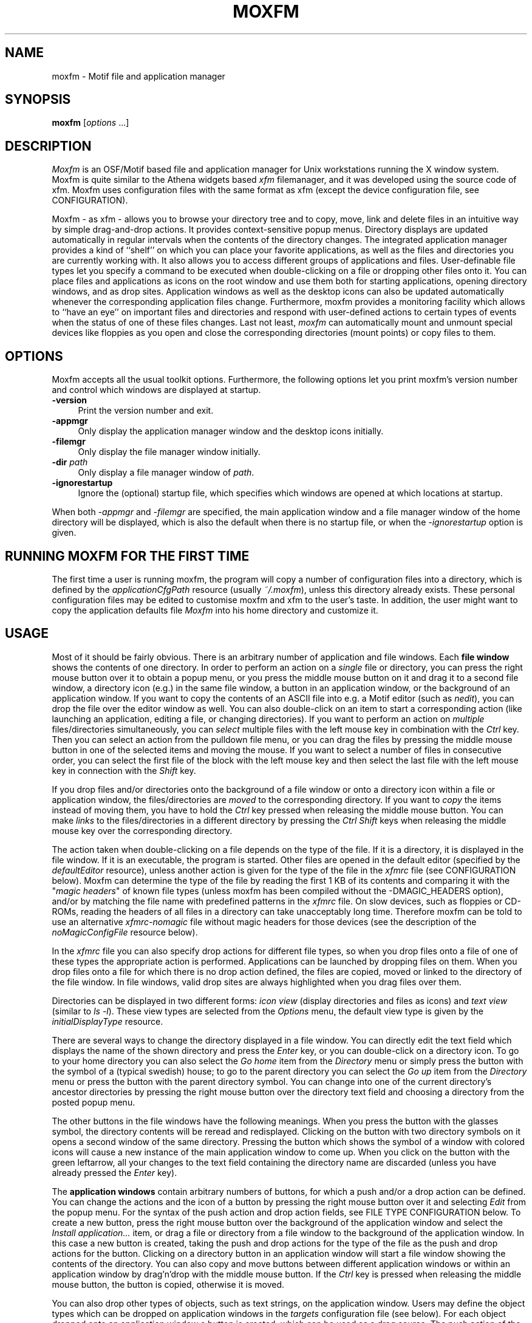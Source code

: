 .TH MOXFM 1 "January 1996" "X Version 11"
.SH NAME
moxfm \- Motif file and application manager

.SH SYNOPSIS
.B moxfm
[\fIoptions\fP ...]
.sp
.SH DESCRIPTION
\fIMoxfm\fP is an OSF/Motif based file and application manager for Unix
workstations running the X window system. Moxfm is quite similar to the
Athena widgets based \fIxfm\fP filemanager, and it was developed using
the source code of xfm. Moxfm uses configuration files with the same
format as xfm (except the device configuration file, see CONFIGURATION).

Moxfm \- as xfm \- allows you to browse your directory tree and to copy, move,
link and delete files in an intuitive way by simple drag-and-drop actions. It
provides context-sensitive popup menus. Directory displays are updated
automatically in regular intervals when the contents of the directory
changes. The integrated application manager provides a kind of ``shelf'' on
which you can place your favorite applications, as well as the files and
directories you are currently working with. It also allows you to access
different groups of applications and files. User-definable file types let you
specify a command to be executed when double-clicking on a file or dropping
other files onto it. You can place files and applications as icons on the root
window and use them both for starting applications, opening directory windows,
and as drop sites. Application windows as well as the desktop icons can also
be updated automatically whenever the corresponding application files
change. Furthermore, moxfm provides a monitoring facility which allows to
``have an eye'' on important files and directories and respond with
user-defined actions to certain types of events when the status of one of
these files changes. Last not least, \fImoxfm\fP can automatically mount and
unmount special devices like floppies as you open and close the corresponding
directories (mount points) or copy files to them.

.SH "OPTIONS"
Moxfm accepts all the usual toolkit options. Furthermore, the following
options let you print moxfm's version number and control which windows
are displayed at startup.
.TP 4
.B \-version
Print the version number and exit.
.TP 4
.B \-appmgr
Only display the application manager window and the desktop icons initially.
.TP 4
.B \-filemgr
Only display the file manager window initially. 
.TP 4
.B \-dir \fIpath\fP
Only display a file manager window of \fIpath\fP.
.TP 4
.B \-ignorestartup
Ignore the (optional) startup file, which specifies which windows are opened
at which locations at startup.
.PP
When both \fI-appmgr\fP and \fI-filemgr\fP are specified, the main application
window and a file manager window of the home directory will be displayed,
which is also the default when there is no startup file, or when the
\fI-ignorestartup\fP option is given.
.SH "RUNNING MOXFM FOR THE FIRST TIME"
The first time a user is running moxfm, the program will copy a number of
configuration files into a directory, which is defined by the
\fIapplicationCfgPath\fP resource (usually \fI~/.moxfm\fP), unless this
directory already exists.  These personal configuration files may be edited to
customise moxfm and xfm to the user's taste. In addition, the user might want
to copy the application defaults file \fIMoxfm\fP into his home directory and
customize it.
.SH "USAGE"
Most of it should be fairly obvious. There is an arbitrary number of
application and file windows. Each
.B file window
shows the contents of one directory. In order to perform an action on a
\fIsingle\fP file or directory, you can press the right mouse button over it
to obtain a popup menu, or you press the middle mouse button on it and drag it
to a second file window, a directory icon (e.g.) in the same file window, a
button in an application window, or the background of an application
window. If you want to copy the contents of an ASCII file into e.g. a Motif
editor (such as \fInedit\fP), you can drop the file over the editor window as
well. You can also double-click on an item to start a corresponding action
(like launching an application, editing a file, or changing directories). If
you want to perform an action on \fImultiple\fP files/directories
simultaneously, you can \fIselect\fP multiple files with the left mouse key in
combination with the \fICtrl\fP key. Then you can select an action from the
pulldown file menu, or you can drag the files by pressing the middle mouse
button in one of the selected items and moving the mouse. If you want to
select a number of files in consecutive order, you can select the first file
of the block with the left mouse key and then select the last file with the
left mouse key in connection with the \fIShift\fP key.
.PP
If you drop files and/or directories onto the background of a file window or
onto a directory icon within a file or application window, the
files/directories are \fImoved\fP to the corresponding directory. If you want
to \fIcopy\fP the items instead of moving them, you have to hold the
\fICtrl\fP key pressed when releasing the middle mouse button. You can make
\fIlinks\fP to the files/directories in a different directory by pressing the
\fICtrl Shift\fP keys when releasing the middle mouse key over the
corresponding directory.
.PP
The action taken when double-clicking on a file depends on the type of the
file. If it is a directory, it is displayed in the file window. If it is an
executable, the program is started. Other files are opened in the default
editor (specified by the \fIdefaultEditor\fP resource), unless another action
is given for the type of the file in the \fIxfmrc\fP file (see CONFIGURATION
below).  Moxfm can determine the type of the file by reading the first 1 KB of
its contents and comparing it with the "\fImagic headers\fP" of known file
types (unless moxfm has been compiled without the -DMAGIC_HEADERS option),
and/or by matching the file name with predefined patterns in the \fIxfmrc\fP
file. On slow devices, such as floppies or CD-ROMs, reading the headers of all
files in a directory can take unacceptably long time. Therefore moxfm can be
told to use an alternative \fIxfmrc-nomagic\fP file without magic headers for
those devices (see the description of the \fInoMagicConfigFile\fP resource
below).
.PP
In the \fIxfmrc\fP file you can also specify drop actions for different file
types, so when you drop files onto a file of one of these types the
appropriate action is performed. Applications can be launched by dropping
files on them.  When you drop files onto a file for which there is no drop
action defined, the files are copied, moved or linked to the directory of the
file window. In file windows, valid drop sites are always highlighted when you
drag files over them.
.PP
Directories can be displayed in two different forms: \fIicon view\fP (display
directories and files as icons) and \fItext view\fP (similar to \fIls -l\fP).
These view types are selected from the \fIOptions\fP menu, the default view
type is given by the \fIinitialDisplayType\fP resource.
.PP
There are several ways to change the directory displayed in a file window. You
can directly edit the text field which displays the name of the shown
directory and press the \fIEnter\fP key, or you can double-click on a
directory icon.  To go to your home directory you can also select the \fIGo
home\fP item from the \fIDirectory\fP menu or simply press the button with the
symbol of a (typical swedish) house; to go to the parent directory you can
select the \fIGo up\fP item from the \fIDirectory\fP menu or press the button
with the parent directory symbol. You can change into one of the current
directory's ancestor directories by pressing the right mouse button over the
directory text field and choosing a directory from the posted popup menu.
.PP
The other buttons in the file windows have the following meanings. When you
press the button with the glasses symbol, the directory contents will be
reread and redisplayed. Clicking on the button with two directory symbols on
it opens a second window of the same directory. Pressing the button which
shows the symbol of a window with colored icons will cause a new instance of
the main application window to come up. When you click on the button with the
green leftarrow, all your changes to the text field containing the directory
name are discarded (unless you have already pressed the \fIEnter\fP key).
.PP
The
.B application windows
contain arbitrary numbers of buttons, for which a push and/or a drop action
can be defined. You can change the actions and the icon of a button by
pressing the right mouse button over it and selecting \fIEdit\fP from the
popup menu. For the syntax of the push action and drop action fields, see FILE
TYPE CONFIGURATION below. To create a new button, press the right mouse button
over the background of the application window and select the \fIInstall
application...\fP item, or drag a file or directory from a file window to the
background of the application window. In this case a new button is created,
taking the push and drop actions for the type of the file as the push and drop
actions for the button. Clicking on a directory button in an application
window will start a file window showing the contents of the directory. You can
also copy and move buttons between different application windows or within an
application window by drag'n'drop with the middle mouse button. If the
\fICtrl\fP key is pressed when releasing the middle mouse button, the button
is copied, otherwise it is moved.
.PP
You can also drop other types of objects, such as text strings, on the
application window. Users may define the object types which can be dropped on
application windows in the \fItargets\fP configuration file (see below). For
each object dropped onto an application window a button is created, which can
be used as a drag source.  The push action of the button is specified in the
\fItargets\fP file.
.PP
There is one \fImain application group\fP, which is specified by the
\fImainApplicationFile\fP resource. An application window with this main menu
is opened e.g. when you start moxfm using the \fI-appmgr\fP option. Each
application window may contain buttons for further application groups. When
you press such a button, the application window will show the buttons of that
group instead.  When you select the \fIOpen\fP item from the popup menu of
such a button, a new application window showing the selected application group
is opened.
.PP
You can place files and applications as icons on the root window
by choosing the \fIPut on desktop\fP item from their popup menus. For these
\fIdesktop icons\fP a push action and a drop action can be defined, as for
application buttons. To invoke the push action of a desktop icon you have to
double-click on it. To change the actions you can select \fIEdit\fP from the
icon's popup menu.

.SH "MENU COMMANDS"
.sp
FILE MENU
.PP
File manipulation operations.
.TP 4
.I New...
.br
Create a new (and empty) file.
.TP 4
.I Copy...
.br
Create a copy of a single item with a new name or copy selected items to
another directory.
.TP 4
.I Move...
.br
Rename a single item (directory or file) or move selected items to another
directory.
.TP 4
.I Link...
.br
Like \fICopy\fP, but creates symbolic links rather than copying the selected
items.
.TP 4
.I Perform action...
.br
You are prompted for an action to be performed on the selected items.
.TP 4
.I Delete
.br
Delete the selected items.
.TP 4
.I Select...
.br
Select items by pattern. The usual metacharacters are recognized (\fI*\fP,
\fI?\fP, \fI[ ]\fP). (Currently there is no provision for escaping these.)
.TP 4
.I Select all
.br
Select all items in the current directory (except the parent directory).
.TP 4
.I Deselect all
.br
Deselect all items.
.TP 4
.I Edit config file
.br
The \fIxfmrc\fP configuration file is loaded into the default editor.
.TP 4
.I Edit monitor file
.br
The \fIxfmmon\fP file (see CONFIGURATION) is loaded into the default editor.
.TP 4
.I Reload configuration
.br
The \fIxfmrc\fP, xfmmon and \fImagic\fP configuration files are reread and
all file and application windows are updated.
.TP 4
.I About moxfm...
.br
A message box with some information about moxfm (copying etc.)
is popped up.
.TP 4
.I Close window
.br
Close the current file window
.TP 4
.I Exit.
.br
Terminate moxfm.
.PP
DIRECTORY MENU
.PP
Operations dealing with directories and the file window.
.TP 4
.I Make directory...
.br
Create a new directory.
.TP 4
.I Filesystem info...
.br
Show information on free space and filesystem parameters.
.TP 4
.I Reread files.
.br
Reread and redisplay directory contents.
.TP 4
.I Filter files...
.br
Only show files whose names match the given pattern. The usual metacharacters
are recognized (\fI*\fP, \fI?\fP, \fI[ ]\fP). (Currently there is no provision
for escaping these.) This only affects normal files, i.e. directory items will
not be filtered. The \fIClear\fP button in the Filter dialog form reverts to
the full display.
.TP 4
.I Go home
.br
Change to your home directory.
.TP 4
.I Go up
.br
Go to the parent directory.
.TP 4
.I Enter command...
.br
You are prompted for a command, which will be interpreted by your default
shell in the directory of the file window.
.PP
WINDOWS MENU
.PP
Operations concerning windows.
.TP 4
.I New file window
.br
Open another window on the current directory.
.TP 4
.I New application window
.br
Open a window with the main application menu.
.TP 4
.I Mount table window
.br
Open a window which displays the configured mountable devices (if not yet
present).
.TP 4
.I Raise desktop icons
.br
Raise the desktop icons to the top.
.TP 4
.I Start xterm
.br
Start an xterm from the current directory.
.TP 4
.I Save windows
.br
Save positions and states of all moxfm's windows to the startup file. The
desktop icons are saved, too.
.TP 4
.I Save desktop icons
.br
The desktop icons and their positions are saved.
.PP
OPTIONS MENU
.PP
Options for the directory display.
.TP 4
.I Icon view
.br
Select the icons form display.
.TP 4
.I Text view
.br
Select the text form display.
.TP 4
.I Sort by name
.br
Sort directory by name.
.TP 4
.I Sort by size
.br
Sort directory by size.
.TP 4
.I Sort by date.
.br
Sort directory by date.
.TP 4
.I Show hidden files.
.br
Show hidden files (files starting with a dot).
.TP 4
.I Show directories
.br
Show directory items.
.TP 4
.I Directories first
.br
Show directories first in the window.
.TP 4
.I Use magic headers
Determine the file types by reading the first 1 KB of each file and comparing
them with the \fImagic headers\fP of known file types. Switch this off, if
file type recognition is too slow. This requires that you have specified an
alternative \fIxfmrc-nomagic\fP file (see \fInoMagicCfgFile\fP resource).
.PP
FILE POPUP MENU
.PP
Operations on a single file. This menu pops up when pressing the right mouse
button on a directory or file icon. Not all of these operations are available
for all filetypes.
.TP 4
.I Open
.br
Open a file window on the selected item. This option is only available if the
selected item is a directory.
.TP 4
.I Execute
.br
Launch the selected application. You are prompted for command line
parameters. This option is only available for executables.
.TP 4
.I Edit
.br
Edit the selected item using the program specified in the \fIdefaultEditor\fP
resource (only available if the selected item is not a directory).
.TP 4
.I View
.br
Same as Edit, but invokes a program for viewing the file (\fIdefaultViewer\fP
resource).
.TP 4
.I Perform action...
.br
You are prompted for an action to perform on the selected item.
.TP 4
.I Rename...
.br
Rename the selected item.
.TP 4
.I Copy...
.br
Copy the selected item.
.TP 4
.I Move...
.br
Same as rename, but the old name is not displayed in the dialog.
.TP 4
.I Link...
.br
Create a symbolic link to the selected item.
.TP 4
.I Delete
.br
Delete the selected item.
.TP 4
.I Properties...
.br
Display information about the selected item (file size, permissions and
such). You can change permissions and ownership.
.TP 4
.I Put on desktop
.br
Place the selected item as an icon on the root window.
.PP
APPLICATION GROUP MENU
.PP
Operations for managing the application window. This menu pops up when
pressing the right mouse button on the background of an application window.
.TP 4
.I Install application...
.br
Install a new application in the application window. Pops up a dialog form
into which you can enter the necessary information (see APPLICATION FILES for
a discussion of the fields in this form).
.TP 4
.I New application group...
.br
Simplified install dialog form for creating a new application box and making it
accessible from the current application menu (see APPLICATION FILES).
.TP 4
.I Save setup
.br
Save the configuration of the current application window.
.TP 4
.I Reload setup
.br
Reload the configuration of the current application window from the
configuration file and discard all recent changes.
.TP 4
.I Edit setup file
.br
Open the configuration file of the current application window with the default
editor.
.TP 4
.I Windows
.br
A cascade menu with items listed below is posted.
.TP 4
.I Close window
.br
Close the current application window.
.TP 4
.I Exit
.br
Terminate moxfm.
.PP
Windows Cascade Menu
.TP 4
.I Main appl window
.br
Open a new application window with the main apllication menu.
.TP 4
.I Open file window
.br
Open a file window displaying your home directory.
.TP 4
.I Mount table window
.br
Open a window which displays the configured mountable devices (if not yet
present).
.TP 4
.I Raise desktop icons
.br
Raise the desktop icons to the top.
.TP 4
.I Save windows
.br
Save positions and states of all moxfm's windows to the startup file. The
desktop icons are saved, too.
.TP 4
.I Save desktop icons
.br
The desktop icons and their positions are saved.
.PP
APPLICATION POPUP MENU
.PP
Operations on a single application item (button). This menu pops up when
pressing the right mouse button on a button in the application window.
.TP 4
.I Open
If the selected item represents an application menu, a new application window
displaying this menu is opened. Otherwise, the default push action of the
selected button is invoked.
.TP 4
.I Edit...
.br
Edit an application item. Pops up a dialog form which allows you to change
the configuration information associated with the selected item (see
CONFIGURATION for a discussion of the fields in this form).
.TP 4
.I Delete
.br
Remove the selected button from the application window.
.TP 4
.I Put on desktop
.br
Place the selected item as an icon on the root window.
.PP
DESKTOP ICON POPUP MENU
.PP
Operations on a single desktop icon. This menu pops up when pressing the right
mouse button on a desktop icon.
.TP 4
.I Open
If the selected icon represents an application menu, a new application window
displaying this menu is opened. Otherwise, the default push action of the
selected icon is invoked.
.TP 4
.I Edit...
.br
Edit a desktop icon. Pops up a dialog form which allows you to change
the configuration information associated with the selected icon (see
CONFIGURATION for a discussion of the fields in this form).
.TP 4
.I Save icon
.br
Save the position and state of the selected icon (only available if the
autoSave resource is false, see RESOURCES).
.TP 4
.I Remove from desktop
.br
Remove the selected icon from the root window.
.PP
.SH "RESOURCES"
Various aspects of moxfm can be configured by changing corresponding
resource settings in the application defaults file. Some important resources
are listed below:
.TP 4
.B bitmapPath
.TP 4
.B pixmapPath
.br
The path on which to search for bitmap and pixmap icons, respectively.
Different directories are separated by a colon.
.TP 4
.B mainApplicationFile
.TP 4
.B configFile
.TP 4
.B noMagicConfigFile
.TP 4
.B startupFile
.TP 4
.B DTIconFile
.TP 4
.B devFile
.TP 4
.B userObjectFile
.TP 4
.B magicFile
.br
The names of the application and configuration files used by \fImoxfm\fP (see
CONFIGURATION). Normally, these files will be located in \fI~/.moxfm\fP.  You
may wish to change this, e.g., if you want to provide a system-wide
\fIxfmrc\fP file. (The application files should always be kept in the user's
home directory, such that each user can save his/her private application
settings.) You may specify these pathnames as \fI~/path\fP, but not as
\fI~user/path\fP.
.TP 4
.B applicationCfgPath
.br
The directory in which the application files for new application groups are
located (see the \fIInstall group\fP option of the application menu), usually
\fI~/.moxfm\fP.
.TP 4
.B tmpObjectDir
.br
This resource points to the directory where temporary object files are created.
These files contain the data of user defined objects dropped on application
windows and are deleted when the corresponding buttons are removed.
.TP 4
.B updateInterval
.br
Set the time interval in milliseconds in which to perform automatic folder
(and application window) updates. Default: 10000.
.TP 4
.B doubleClickTime
.br
Set the time interval in milliseconds for which a sequence of two mouse clicks
should be interpreted as a double click. Default: 300.
.TP 4
.B firstIconPos
.br
Specifies the position of the first desktop icon. Notation:
[+-]\fIx\fP[+-]\fIy\fP.  The default is \fI+0+0\fP (upper left corner of
screen).
.TP 4
.B iconAlignment
.br
This resource determines the direction of the desktop icons' alignment
relative to the first desktop icon. Allowed values are \fIUp\fP, \fIDown\fP,
\fILeft\fP and \fIRight\fP. \fIDown\fP (which is the default) e.g. means that
the second desktop icon is placed \fIunder\fP the first, the third under the
second, etc.
.TP 4
.B iconsOverrideRedirect
.br
Some mwm-incompatible window managers such as ol[v]wm and twm
won't display desktop icons correctly (e.g., the window borders may
not be completely removed). In this case you might want to set this
resource to true, which makes the window manager ignore desktop
icons. This might cause strange side effects, esp. when you are moving
icons.
.TP 4
.B checkFiles
.br
Set this to true (default) if you want the time stamps of all files (except
subdirectories) shown by the file windows to be checked on automatic folder
updates. If set to false, only the timestamp of the directory itself is
checked.
.TP 4
.B checkApplicationFiles
.br
Set this to true (default) if you want application windows to be updated
automatically whenever the time stamp on the application file changes. (This
option is ignored when the autoSave resource is set to false, see below.)
.TP 4
.B autoSave
.br
When you change the contents of an application group, or create, remove or
change a desktop icon, moxfm will automatically save the changes to the
configuration file, if this resource is set to true. Otherwise, you are asked
if you want to save your changes when you close the application window or
change the application group. Set this resource to true if you want to enable
automatic updates of application files (see above).
.TP 4
.B saveOnExit
.br
If you want moxfm to change all window positions and contents automatically on
exit (i.e., when you explicitly quit the program or it receives a TERM
signal), set this resource to true.
.TP 4
.B confirmXXX
.br
Resources to request confirmation for various operations. \fIXXX\fP can be
any one of \fIDeletes\fP, \fIDeleteFolder\fP, \fICopies\fP, \fIMoves\fP,
\fILinks\fP, \fIOverwrite\fP and \fIQuit\fP. By default these are all enabled.
.TP 4
.B newWinOnDirPopup
.br
You can select a new directory to be viewed from the popup menu of the
directory text field. This resource determines, if you want the directory to
be displayed in the current window (if false; default), or if you want to open
a new file window showing the selected directory.
.TP 4
.B defaultEditor
.br
The command with which \fImoxfm\fP invokes your favorite editor.
.TP 4
.B defaultViewer
.br
The command with which \fImoxfm\fP invokes your favorite viewer.
.TP 4
.B xterm
.br
The command with wich \fImoxfm\fP starts an xterm.
.TP 4
.B BourneShells
.br
Moxfm calls other programs by executing your shell (as taken from the
environment variable \fISHELL\fP). Since Bourne compatible shells need one
extra parameter, moxfm needs to know about the type of the shell. If this
resource is not set (default), or is equal to the special string \fIAUTO\fP, a
quick-and-dirty test is done at startup. This test will fail if the shell's
initialisation files cause some output. If this happens, change these files,
or set the \fIBourneShells\fP resource to a comma separated list of full path
names of Bourne compatible shells. If your shell matches an entry in this
list, moxfm will assume it is a Bourne shell.
.TP 4
.B suppressWarnings
.br
If this is set to true, both X Toolkit warnings (type: 'Action not found') and
warnings about pixmaps which could not be found are suppressed. (Default:
false)
.TP 4
.B showCopyInfo
Normally there is a window informing you when moxfm is copying files. If you
set this resource to false, this window is suppressed.
.TP 4
.B showOwner
.TP 4
.B showDate
.TP 4 
.B showPermissions
.TP 4
.B showLength
.br
These resources determine which file information is displayed in text view
mode.
.TP 4
.B startFromXterm
.br
If you set this to true, all applications are launched from xterms. (Default:
false)
.TP 4
.B keepXterm
This resource applies only if \fIstartFromXterm\fP is set to true. If you set
both resources to true, the xterms from wich the applications are launched are
not closed, when the applications terminate. (Default: false)
.PP
There are way too many available resources to list them all in this manual
page, so please take a look at the application defaults file for more
information.
.SH "CONFIGURATION"
Besides the application resources, \fImoxfm\fP can be configured by means of
seven different files, which are usually named \fIxfmrc\fP,
\fIxfmrc-nomagic\fP, \fIDesktop\fP, \fIxfmmon\fP, \fImoxfmdev\fP,
\fItargets\fP and \fImagic\fP, and are located in the \fI~/.moxfm\fP
directory. Moreover, there is a number of so-called application files, from
which \fImoxfm\fP determines the contents of the application windows, like the
\fIMain\fP file which usually describes the contents of the main
application group. All these files are plain ASCII files which can be edited
using any text editor. (Note that application files also can be written by
\fImoxfm\fP itself when you change the contents of an application group
interactively; see the \fIautoSave\fP resource.)  Any line in these files
which starts with a hash sign (\fI#\fP) is interpreted as a comment; empty
lines are ignored.

.SH "FILE TYPE CONFIGURATION"
The \fIxfmrc\fP file (specified by the \fIconfigFile\fP resource)
determines the types of ordinary (non-executable,
non-directory) files which \fImoxfm\fP should recognize. Each file type
associates a pattern with an icon and two different kinds of actions (commands
to be executed on the file). If \fImoxfm\fP has been compiled with the
\fIMAGIC_HEADERS\fP option it is possible to specify icons (but not
actions) for directories and executables as well. Each line has the following
format:
.sp
.nf
pattern:icon:push-action:drop-action
.fi
.sp
As indicated, the different fields are separated by a colon (use \fI\\:\fP
to escape the \fI:\fP character, and \fI\\\\\fP to escape the backslash
character itself). The meaning of these fields is explained below.
.TP 4
.B pattern
This field allows you to specify which files belong to the type. File types
can either be specified by a \fIfilename pattern\fP, which refers to the name
of a file, or a \fImagic header\fP, which refers to the contents of the file,
or both.
.sp
There are three types of filename patterns: \fILiteral\fP patterns
specify a literal filename such as ``\fIcore\fP.'' \fISuffix\fP patterns
specify a suffix the filename must match, and are indicated by a leading
asterisk, as in ``\fI*.c\fP.'' (All characters following the initial \fI*\fP
are interpreted as literals; there is no expansion of embedded wildcards.)
Finally, \fIprefix\fP patterns specify a prefix to be matched against the
filename. They are denoted by a trailing asterisk, as in ``\fIREADME*\fP.''
.sp
Magic headers are specified by a symbolic name given in the \fImagic\fP file,
enclosed in angle brackets. Entries referring to a magic header cause the
contents of the file to be checked against the magic numbers in the
\fImagic\fP file. The format of these entries is described in Section MAGIC
HEADERS below.
.TP 4
.B icon
The name of the bitmap or pixmap file containing the icon to be displayed
for this file type.
.TP 4
.B push-action
The command to be executed when the user double-clicks on a file of this
type. This command is passed to the shell (via \fI-c\fP), together with the
name of the selected file. The command is executed in the directory where the
selected file is located. The filename is available in the command as the
positional parameter number one, such that an action of the form \fIxyz $1\fP
invokes the command \fIxyz\fP on the selected file. There are also three
special kinds of push actions built into moxfm, \fIEDIT\fP and \fIVIEW\fP
which invoke the default editor and default viewer on the selected file,
respectively, and \fILOAD\fP which loads the selected file as an application
file and opens a new application window (discussed in section APPLICATION
FILES).
.TP 4
.B drop-action
Similar to the push action, this field denotes a command to be executed when
a collection of selected files is dropped onto the file. The absolute target
filename itself is available as positional parameter \fI$1\fP, the remaining
arguments denote the names of the files dropped onto the target file. The
command is executed in the directory which contains the selected files. No
special built-in commands are available for this type of action.
.PP
If an action field is empty, the corresponding action defaults to ``do
nothing.''
.PP
For instance, the following entry defines an icon and an
\fIEDIT\fP push action for \fI.c\fP files:
.sp
.nf
*.c:xfm_c.xpm:EDIT:
.fi
.sp
As another example, here is an entry for tar files. The push action causes the
contents of the archive to be shown by the \fIxless\fP browser, while the drop
adds the files which have been dragged onto the tar-file to the archive and
pipes the output of tar to \fIxless\fP.
.sp
.nf
*.tar.gz:xfm_taz.xpm:exec tar tfvz $1 | xless:exec tar
    rfvz $* | xless
.fi
.sp
(Note the use of the shell's \fIexec\fP command. Since actions are invoked
through the shell, it is often useful to replace the shell with the actual
command which is to be executed, in order to conserve memory space on
small systems.)
.PP
It is possible that different patterns given in the \fIxfmrc\fP file overlap.
In this case moxfm uses the \fIfirst\fP pattern which matches. Therefore
you should always list the more specific patterns first. For instance, the
following two entries specify what to do with compressed tar files (specific
case) and other \fI.gz\fP files (default case):
.sp
.nf
*.tar.gz:xfm_taz.xpm:exec tar tfvz $1 | xless:exec tar
    rfvz $* | xless
*.gz:xfm_z.xpm:exec gunzip -c $1 | xless:
.fi
.PP
Moxfm also enables you to prompt for additional parameters before an action
is executed. This is generally more useful with application entries than
with file actions, and will therefore be described in the context of
application configuration, see PARAMETER DIALOGS below.
.PP
The \fIxfmrc-nomagic\fP file (specified by the \fInoMagicConfigFile\fP
resource) is an alternative file type configuration file which \fImust not use
magic headers\fP.  Using this file instead of the standard \fIxfmrc\fP file
for slow devices such as floppies or CD-ROMs can increase performance. See
DEVICE CONFIGURATION below.

.SH "MAGIC HEADERS"
When compiled with the \fIMAGIC_HEADERS\fP option, moxfm can determine
file types using the magic numbers contained in the files.
.PP
The magic numbers are described in a configuration file whose path is obtained
from the \fImagicFile\fP resource. The format of the file is the same as that
of the \fImagic\fP(5) file, with some extensions like regular expression
matching. (See \fIxfmtype\fP(1).)
.PP
There are five built-in types which are used if all the patterns in the
\fImagic\fP file fail:
.TP 4
.B unreadable
Read failed.
.TP 4
.B empty
File size is zero.
.TP 4
.B special
Not a regular file.
.TP 4
.B ascii
Could be read and looks like ASCII.
.TP 4
.B data
Could be read but all tests failed and doesn't look like ASCII.
.PP
To specify a magic file type you include it between angle brackets at the
beginning of the pattern field:
.sp
.nf
<GIF>:xfm_gif.xpm:exec xpaint $1:
.fi
.sp
or combined with a filename pattern:
.sp
.nf
<ascii>*.cc:xfm_cc.xpm:EDIT:
.fi
.PP
In the latter case, the file must meet both conditions, i.e. be an ASCII file
and have a \fI.cc\fP suffix.
.PP
To include angle brackets in the type or the pattern you must escape them
using backslashes.
.PP
If moxfm is compiled with the \fIMAGIC_HEADERS\fP option, it is also
possible to specify custom icons for directories and executables. For this
purpose, the \fImagic\fP file distributed with moxfm provides magic file
types named \fI<DIR>\fP, \fI<EXEC>\fP, etc. For instance, here is an entry
which specifies a special icon for hidden directories:
.sp
.nf
<DIR>.*:hidden_dir.xpm::
.fi
.PP
In the same way you can also override the built-in icons for displaying
arbitrary directories and executables:
.sp
.nf
<DIR>..:parent_dir.xpm::
<DIR>:plain_dir.xpm::
<DIR LNK>:link_dir.xpm::
.fi

.SH DEVICE CONFIGURATION
The device configuration file, \fImoxfmdev\fP, lets you specify which mount
points moxfm should keep track of, and which actions to perform in order to
mount and unmount the corresponding file systems. \fICaution:\fP The format of
this file is different from xfm's xfmdev file! When you have a properly
configured \fImoxfmdev\fP file, you can access file systems on special devices
such as floppies, CD-Roms, etc. in a transparent way. All you have to do is to
enter a directory named in \fImoxfmdev\fP \- i.e. a mount point \- (e.g. by
opening a file window on it or by copying files to it), and moxfm will
automatically perform the corresponding mount action for you. Likewise, if you
leave such a directory (or the file copy operation is finished, respectively),
moxfm invokes the corresponding unmount action.  (CAUTION: You still have to
take care that you unmount a file system, e.g. by closing every file window
which has been opened on it, before you physically remove the corresponding
medium.) When you have configured directories as mount points in
\fImoxfmdev\fP, a \fImount table window\fP is shown, which informs you about
the current state of the corresponding devices. You can also manually mount
devices by pressing the \fImount\fP button in the mount table window, but then
moxfm will not automatically unmount them when they are no longer needed and
you have to take care of pressing the \fIunmount\fP button in the mount table
window.
.PP
An entry of the \fImoxfmdev\fP file has the following format:
.sp
.nf
label:special-device:mount-point:mount-action:
    umount-action:slow-device
.fi
.sp
The \fIlabel\fP field specifies the label of the device shown in the mount
table window. \fISpecial-device\fP denotes the special device
(e.g. \fI/dev/fd0\fP) to be mounted on the \fImount-point\fP.
\fIMount-action\fP defines the command to be executed in order to mount the
file system, and \fIumount-action\fP the command for unmounting the file
system.  It is important that the \fI/etc/mtab\fP (or, on HP-UX machines, the
\fI/etc/mnttab\fP) file is properly updated by the \fImount-action\fP and the
\fIumount-action\fP in order for the \fIUpdate display\fP button of the mount
table window to work properly! On \fILinux\fP systems, you can use the
\fIusermount\fP and \fIuserumount\fP programs distributed with moxfm (see
\fIusermount\fP(1)).  \fIslow-device\fP can either be a zero-length string or
the word SLOW. In the last case, the device is considered slow, which means
that the \fIxfmrc-nomagic\fP configuration file is used in stead of
\fIxfmrc\fP for file windows showing directories on this device.
.sp
Here is a ``typical'' entry from my \fImoxfmdev\fP file:
.sp
.nf
Floppy:/dev/fd0:/floppy:usermount /dev/fd0:userumount
    /dev/fd0:SLOW
.fi
.sp
Of course, the details of how to mount a floppy file system may vary from
system to system, so if you want to use the usermount program on a non-Linux
system, you will have to change the arguments of the \fImount\fP and
\fIumount\fP system calls accordingly. The programs used to mount and unmount
filesystems have to be \fIsuid root\fP if you want ordinary users to be able
to mount or unmount filesystems (caution!).

.SH APPLICATION FILES
Application files are used to specify the contents of the application window.
Normally, these files are not altered with a text editor, but are updated by
moxfm whenever the contents of the application window changes
(see \fIautoSave\fP resource). An
understanding of the application data is necessary, however, if you want to
edit an existing or create a new entry using the \fIInstall application\fP
or \fIEdit\fP options of the application menus. Each entry has the
following form:
.sp
.nf
name:directory:filename:icon:push-action:drop-action
.fi
.sp
The \fIname\fP and \fIicon\fP fields specify the name of the application and
a corresponding icon which should be displayed in the application window. The
\fIpush-action\fP and \fIdrop-action\fP fields have the same meaning as in
the \fIxfmrc\fP file: they indicate the commands to be passed to the shell
when the user clicks on the button or drops files onto it, respectively.
The \fIdirectory\fP and \fIfilename\fP fields let you specify a file to be
passed to the application. These fields are filled in by moxfm when the
user drags a file or directory onto the application window. Moxfm also
properly sets up the action fields when installing a file which has a
matching entry in the \fIxfmrc\fP file.
.PP
As usual, the target file (if specified) and any dropped files are passed to
the push and drop actions as the first and the remaining parameters,
respectively, see FILE TYPE CONFIGURATION for details. The push and drop
actions are executed in the directory specified by the \fIdirectory\fP field,
if it is nonempty. Otherwise, the push action is started from the user's home
directory, and the drop action in the directory of the dropped files.
.PP
In an application file, moxfm recognizes four special types of built-in push
actions. The \fIEDIT\fP and \fIVIEW\fP actions, as in \fIxfmrc\fP, invoke the
default editor and viewer, respectively. The \fIOPEN\fP action indicates that
the target file actually is a directory onto which moxfm should open a new
file window when the user presses the corresponding button. Finally, the
\fILOAD\fP action tells moxfm that the target is an application file whose
contents are to be loaded into the application window. This action allows you
to change between different groups of applications. In addition, moxfm has the
special built-in drop action \fICOPY\fP (xfm does not support this). It can be
specified for directory targets and means that the dropped files are moved,
copied or linked (depending on the key which eventually is held down while
releasing the middle mouse button, see above) into the directory.
.PP
It is time for some examples. Here are three useful entries from my
\fIMain\fP file which I use to start an xterm, my favorite editor, and
print a file using lpr, respectively:
.sp
.nf
Terminal:::xterm.xpm:exec xterm:exec xterm -e $1
Editor:::editor.xpm:exec emacs:exec emacs $*
Printer:::printer.xpm:exec lpq | xless:exec lpr $*
.fi
.sp
Moxfm gives you great flexibility in configuring special types of actions.
For instance, the following entries can be used to implement a simple
trashcan feature and an action to open a window on a floppy disk:
.sp
.nf
Trash::.trash:mactrash.xpm:OPEN:shift;mv -f -b -V numbered $*
    ~/.trash
Floppy:/:floppy:disk.xpm:OPEN:COPY
.fi
.sp
A typical entry for an application group looks as follows:
.sp
.nf
Toolbox:~/.moxfm:Toolbox:apps.xpm:LOAD:
.fi
.sp
It is also instructive to take a look at how moxfm sets up the entries
when you drag files or directories to the application window. Play around with
these features. It is fun! Many things can be done, if not with a single
command then maybe with a tiny shell script.

.SH "DESKTOP ICON CONFIGURATION"
The \fIDesktop\fP file, specified by the \fIDTIconFile\fP resource, is a
special application configuration file. It determines the properties and
positions of all desktop icons managed by moxfm. The entries have the
following form:
.sp
.nf
name:directory:filename:icon:push-action:drop-action:
    x-pos:y-pos
.fi
.sp
The first six fields are identical to those of the ordinary application
configuration files, the last to fields determine the position of the icon on
the screen (\fIx\fP and \fIy\fP coordinate of the icon's upper left corner,
respectively). The \fIDesktop\fP file is written when you select the \fISave
desktop icons\fP or the \fISave windows\fP actions.

.SH "PARAMETER DIALOGS"
Moxfm lets you prompt the user for additional parameters when a push
or drop action is invoked. In such a case, a dialog form appears, with one
field for each parameter, into which the user can enter the required
arguments. Currently, no checking is done on the supplied parameters; in
fact, the user can simply leave all fields empty. Parameters are specified
in an action using the form
.sp
.nf
%parameter-name%
.fi
.sp
where \fIparameter-name\fP is an arbitrary string not containing the \fI%\fP
character, which will be displayed in the dialog form. (As usual, a literal
\fI%\fP character can be escaped with the backslash.) Moxfm replaces each such
\fI%...%\fP construct with the corresponding value entered by the user. For
instance, here is an entry which allows you to print files on different
printers:
.sp
.nf
Printer:::printer.xpm:exec lpq -P%Printer:--deskjet% |
    xless:exec lpr -P%Printer:--deskjet% -#%Number of
    copies:--1% $*
.fi
.sp
As the drop action in the example indicates, it is possible to specify more
than one parameter field, and a default value for a parameter is specified
using the notation
.sp
.nf
%parameter-name--default-value%
.fi

.SH "USER DEFINED OBJECTS"
You can drop objects such as e.g. text strings, pixmaps, etc. on application
windows and this way create buttons representing the dropped objects. For each
dropped object a file is created, which is deleted as soon as the
corresponding button is removed.  The types of objects accepted for drop
actions are determined by the \fItargets\fP file (specified by the
\fIuserObjectFile\fP resource). The form of each entry in this file is as
follows:
.sp
.nf
target:push-action:button-title:button-icon:drag-icon
.fi
.sp
The \fItarget\fP field gives the name of the drop atom. Some target names,
such as STRING and PIXMAP, are defined by the ICCCM protocol. By default,
application windows support ICCCM's FILE_NAME target as well as moxfm's own
FILE_LIST and APPLICATION targets, so these should not be included in the
\fItargets\fP file.
.PP
The \fIpush-action\fP field specifies the action invoked when a button
representing a user-defined object is pressed. The EDIT action (see
APPLICATION FILES) might be appropriate for a variety of drop targets,
including the STRING target. The argument of the push action is the temporary
file containing the dropped data. The \fIbutton-title\fP resource determines
the label of the created button. If you specify CONTENTS as \fIbutton-title\fP
the first 10 bytes of the dropped data are used as the button title (should be
avoided for non-textual data). The \fIbutton-icon\fP and \fIdrag-icon\fP
fields define the pixmaps used for the application button's icon and the drag
icon, respectively.

.SH "MONITORING"
Moxfm provides a monitoring facility which allows to keep track of the status
of certain files and directories and invoke user-defined actions in response
to different types of changes. The actions are first considered when
\fImoxfm\fP starts up and then later during the regular updates of file and
application windows. The relevant files and directories and the corresponding
actions are specified in the \fIxfmmon\fP file. Each entry in this file has
the following format:
.sp
.nf
filename:event:type:action
.fi
.sp
The different fields in an entry have the following meaning:
.TP 4
.B filename
.br
Absolute path to the file or directory to be checked (as usual, ~ expands to
the user's home directory; the string MAILPATH is expanded to the user's mailfile,
typically $MAILPATH or /var/spool/mail/$USER).
.TP 4
.B event
.br
Specifies the event to check for. The possible values for this field are:
\fIDELETE\fP, \fICREATE\fP (file has been deleted/created); \fIEMPTY\fP,
\fINONEMPTY\fP (file exists and has become empty/nonempty; directories are
considered empty when they do not have any entries distinct from . and ..);
and \fIEQ\fP, \fINE\fP, \fILT\fP, \fILE\fP, \fIGT\fP, \fIGE\fP (compare file
sizes of the new and the old version of the file). If this field is left empty
then the action applies to any change in status.
.TP 4
.B type
.br
Specifies the type of action. Recognized values are \fISTARTUP\fP (the action
is only invoked at startup time) and \fIUPDATE\fP (the action is only invoked
during regular updates). If omitted, the action applies both at startup and
during updates.
.TP 4
.B action
.br
The action to invoke when the specified event takes place. The same actions
\fIEDIT\fP, \fIVIEW\fP, \fIOPEN\fP and \fILOAD\fP as in push actions are
recognized; any other value is interpreted as a shell command to be executed.
.PP
During initialization time there is no previous state to compare with (the
current status is not saved when moxfm exits), thus STARTUP actions can only
respond to EMPTY and NONEMPTY events. STARTUP actions with an empty event
field are a means to unconditionally execute a command when moxfm initializes.
.PP
If there are several applicable actions they are executed in the indicated
order. Shell command actions are invoked synchronously (in contrast to
applications executed using push or drop actions). This ensures that the
executed actions take effect before file and application windows are
first displayed or updated.
.PP
For instance, here are two entries from the sample \fIxfmmon\fP file
distributed with \fImoxfm\fP. The entries implement a sensitive trashcan icon
on the desktop. It is checked whether the trash directory has become empty or
nonempty and the corresponding desktop icon is changed accordingly. (This will
only work if the \fIcheckApplicationFiles\fP resource is set to true, see
RESOURCES above.)
.sp
.nf
~/.trash:EMPTY::sed -e "s/mactrash_full.xpm/mactrash.xpm/"
    ~/.moxfm/Desktop > ~/.moxfm/Desktop.new; mv
    ~/.moxfm/Desktop.new ~/.moxfm/Desktop
~/.trash:NONEMPTY::sed -e "s/mactrash.xpm/mactrash_full.xpm/"
    ~/.moxfm/Desktop > ~/.moxfm/Desktop.new; mv
    ~/.moxfm/Desktop.new ~/.moxfm/Desktop
.fi

.SH "CONSOLE OUTPUT"
Programs started by moxfm inherit their standard output and error streams
from moxfm. Therefore, if you start moxfm from your session or window
manager instead of an xterm, you should redirect moxfm's standard
output and error to something which you can read while moxfm is running,
if the window manager does not already do that for you. Usually, you will
reassign both \fIstdout\fP and \fIstderr\fP to \fI/dev/console\fP, using the
command:
.sp
.nf
moxfm >/dev/console 2>&1
.fi
.sp
Then you can read error messages and other output produced by launched
applications in the console window on your desktop (such as \fIxconsole\fP,
or \fIxterm -C\fP).
.SH "ICONS"
Moxfm supports icons in both the X bitmap and Arnaud Le Hors' XPM format.
A collection of useful icons is included in the distribution.
.SH "FILES"
.TP 4
.B ~/.moxfm
Standard location for moxfm configuration and application files (see
CONFIGURATION above).
.SH "SEE ALSO"
\fImagic\fP(5), \fImount\fP(8), \fIusermount\fP(1), \fIX\fP(1),
\fIxconsole\fP(1), \fIxfm\fP(1), \fIxfmtype\fP(1), \fIxterm\fP(1), Arnaud Le
Hors: \fIXPM Manual. The X PixMap Format\fP, Groupe Bull, 1993.
.SH "CAVEATS AND BUGS"
Moxfm catches the TERM signal to gracefully terminate the program,
unmounting all open file systems which have been mounted by moxfm.
However, some window and session managers may not send TERM signals to their
client applications when terminating an X session. Therefore it might be
necessary to explicitly quit moxfm or manually close file windows mounted
by moxfm before exiting X.
.PP
Do not specify a relative path in the directory field of an application item,
because when you execute a push action on the application the current
directory might not always be what you expect. This will probably be fixed in
a future release. ;-)
.PP
Moxfm depends on your shell \- see resource \fIBourneShells\fP.
.SH "COPYRIGHT"
Copyright (c) 1990-1993 by Simon Marlow
.br
Copyright (c) 1994-1996 by Albert Graef
.br
Copyright (c) 1995-1996 by Oliver Mai
.SH "AUTHORS"
The \fIxfm\fP program was originally written by Simon Marlow
(simonm@dcs.glasgow.ac.uk) at the University of Glasgow. Albert Graef
(ag@muwiinfa.geschichte.uni-mainz.de) at the University of Mainz is the author
of xfm-1.3.x, which contains many bug fixes and enhancements. Other people
have contributed additional features: Dave Safford (dave.safford@edu.tamu.sc;
automatic folder updates); Robert Vogelgesang (vogelges@rhrk.uni-kl.de; shell
detection code); Juan D. Martin (juando@cnm.us.es; magic headers); Kevin
Rodgers (rodgers@lvs-emh.lvs.loral.com; Filter option); Scott Heavner
(sdh@falstaff.MAE.cwru.edu; View option); Brian King (ender@ee.WPI.EDU;
default values in parameter dialogs).
.PP
\fIMoxfm\fP was developed by Oliver Mai (mai@sugra.desy.de) at the university
of Hamburg, using source code and general ideas of \fIxfm-1.3.2\fP. The code
for the automatic update of application windows and the monitoring function
was contributed by Albert Graef.
